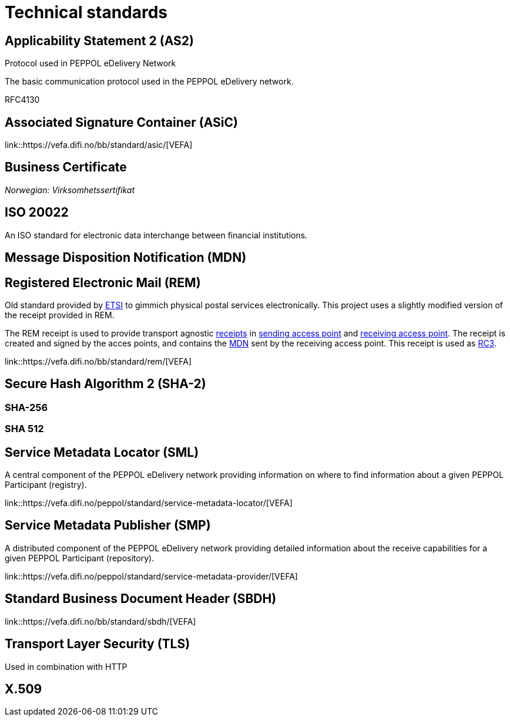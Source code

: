 = Technical standards [[tech]]


== Applicability Statement 2 (AS2) [[tech-as2]]

Protocol used in PEPPOL eDelivery Network

The basic communication protocol used in the PEPPOL eDelivery network.

RFC4130


== Associated Signature Container (ASiC) [[tech-asic]]

link::https://vefa.difi.no/bb/standard/asic/[VEFA]


== Business Certificate [[tech-business-certificate]]

_Norwegian: Virksomhetssertifikat_


== ISO 20022 [[tech-iso2002]]

An ISO standard for electronic data interchange between financial institutions.


== Message Disposition Notification (MDN) [[tech-mdn]]


== Registered Electronic Mail (REM) [[tech-rem]]

Old standard provided by link:#org-etsi[ETSI] to gimmich physical postal services electronically. This project uses a slightly modified version of the receipt provided in REM.

The REM receipt is used to provide transport agnostic link:#concept-receipt[receipts] in link:#role-c2[sending access point] and link:#role-c3[receiving access point]. The receipt is created and signed by the acces points, and contains the link:#tech-mdn[MDN] sent by the receiving access point. This receipt is used as link:#concept-rc3[RC3].

link::https://vefa.difi.no/bb/standard/rem/[VEFA]


== Secure Hash Algorithm 2 (SHA-2) [[tech-sha2]]


=== SHA-256 [[tech-sha256]]


=== SHA 512 [[tech-sha512]]


== Service Metadata Locator (SML) [[tech-sml]]

A central component of the PEPPOL eDelivery network providing information on where to find information about a given PEPPOL Participant (registry).

link::https://vefa.difi.no/peppol/standard/service-metadata-locator/[VEFA]


== Service Metadata Publisher (SMP) [[tech-smp]]

A distributed component of the PEPPOL eDelivery network providing detailed information about the receive capabilities for a given PEPPOL Participant (repository).

link::https://vefa.difi.no/peppol/standard/service-metadata-provider/[VEFA]


== Standard Business Document Header (SBDH) [[tech-sbdh]]

link::https://vefa.difi.no/bb/standard/sbdh/[VEFA]


== Transport Layer Security (TLS) [[tech-tls]]

Used in combination with HTTP


== X.509 [[tech-x509]]
